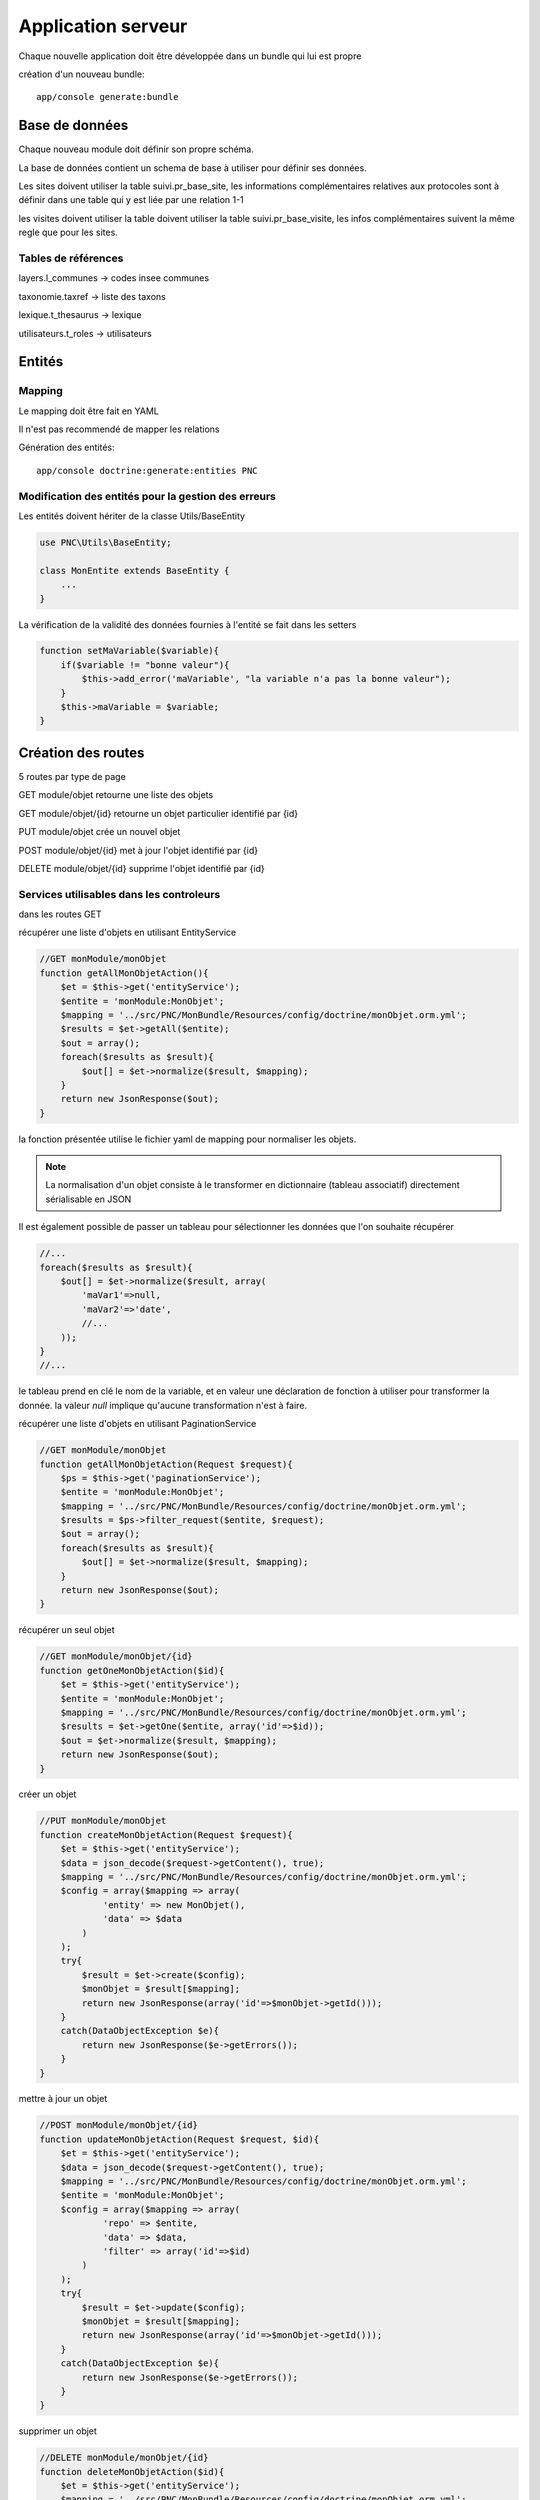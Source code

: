 Application serveur
===================


Chaque nouvelle application doit être développée dans un bundle qui lui est propre


création d'un nouveau bundle::

    app/console generate:bundle



Base de données
---------------

Chaque nouveau module doit définir son propre schéma.

La base de données contient un schema de base à utiliser pour définir ses données.

Les sites doivent utiliser la table suivi.pr_base_site, les informations complémentaires relatives aux protocoles sont à définir dans une table qui y est liée par une relation 1-1

les visites doivent utiliser la table doivent utiliser la table suivi.pr_base_visite, les infos complémentaires suivent la même regle que pour les sites.


Tables de références
~~~~~~~~~~~~~~~~~~~~

layers.l_communes -> codes insee communes 

taxonomie.taxref -> liste des taxons

lexique.t_thesaurus -> lexique

utilisateurs.t_roles -> utilisateurs



Entités
-------------------


Mapping
~~~~~~~

Le mapping doit être fait en YAML

Il n'est pas recommendé de mapper les relations


Génération des entités::
    
    app/console doctrine:generate:entities PNC


Modification des entités pour la gestion des erreurs
~~~~~~~~~~~~~~~~~~~~~~~~~~~~~~~~~~~~~~~~~~~~~~~~~~~~

Les entités doivent hériter de la classe Utils/BaseEntity

.. code:: php

    use PNC\Utils\BaseEntity;

    class MonEntite extends BaseEntity { 
        ...
    }


La vérification de la validité des données fournies à l'entité se fait dans les setters

.. code:: php

    function setMaVariable($variable){
        if($variable != "bonne valeur"){
            $this->add_error('maVariable', "la variable n'a pas la bonne valeur");
        }
        $this->maVariable = $variable;
    }



Création des routes
-------------------

5 routes par type de page

GET module/objet retourne une liste des objets 

GET module/objet/{id} retourne un objet particulier identifié par {id}

PUT module/objet crée un nouvel objet 

POST module/objet/{id} met à jour l'objet identifié par {id}

DELETE module/objet/{id} supprime l'objet identifié par {id}



Services utilisables dans les controleurs
~~~~~~~~~~~~~~~~~~~~~~~~~~~~~~~~~~~~~~~~~

dans les routes GET 

récupérer une liste d'objets en utilisant EntityService

.. code:: php

    //GET monModule/monObjet
    function getAllMonObjetAction(){
        $et = $this->get('entityService');
        $entite = 'monModule:MonObjet';
        $mapping = '../src/PNC/MonBundle/Resources/config/doctrine/monObjet.orm.yml';
        $results = $et->getAll($entite);
        $out = array();
        foreach($results as $result){
            $out[] = $et->normalize($result, $mapping);
        }
        return new JsonResponse($out);
    }

la fonction présentée utilise le fichier yaml de mapping pour normaliser les objets.

.. NOTE::
    La normalisation d'un objet consiste à le transformer en dictionnaire (tableau associatif) directement sérialisable en JSON


Il est également possible de passer un tableau pour sélectionner les données que l'on souhaite récupérer

.. code:: php

    //...
    foreach($results as $result){
        $out[] = $et->normalize($result, array(
            'maVar1'=>null,
            'maVar2'=>'date',
            //...
        ));
    }
    //...

le tableau prend en clé le nom de la variable, et en valeur une déclaration de fonction à utiliser pour transformer la donnée.
la valeur `null` implique qu'aucune transformation n'est à faire. 
    


récupérer une liste d'objets en utilisant PaginationService

.. code:: php

    //GET monModule/monObjet
    function getAllMonObjetAction(Request $request){
        $ps = $this->get('paginationService');
        $entite = 'monModule:MonObjet';
        $mapping = '../src/PNC/MonBundle/Resources/config/doctrine/monObjet.orm.yml';
        $results = $ps->filter_request($entite, $request);
        $out = array();
        foreach($results as $result){
            $out[] = $et->normalize($result, $mapping);
        }
        return new JsonResponse($out);
    }



récupérer un seul objet

.. code:: php

    //GET monModule/monObjet/{id}
    function getOneMonObjetAction($id){
        $et = $this->get('entityService');
        $entite = 'monModule:MonObjet';
        $mapping = '../src/PNC/MonBundle/Resources/config/doctrine/monObjet.orm.yml';
        $results = $et->getOne($entite, array('id'=>$id));
        $out = $et->normalize($result, $mapping);
        return new JsonResponse($out);
    }


créer un objet

.. code:: php

    //PUT monModule/monObjet
    function createMonObjetAction(Request $request){
        $et = $this->get('entityService');
        $data = json_decode($request->getContent(), true);
        $mapping = '../src/PNC/MonBundle/Resources/config/doctrine/monObjet.orm.yml';
        $config = array($mapping => array(
                'entity' => new MonObjet(),
                'data' => $data
            )
        );
        try{
            $result = $et->create($config);
            $monObjet = $result[$mapping];
            return new JsonResponse(array('id'=>$monObjet->getId()));
        }
        catch(DataObjectException $e){
            return new JsonResponse($e->getErrors());
        }
    }

mettre à jour un objet

.. code:: php

    //POST monModule/monObjet/{id}
    function updateMonObjetAction(Request $request, $id){
        $et = $this->get('entityService');
        $data = json_decode($request->getContent(), true);
        $mapping = '../src/PNC/MonBundle/Resources/config/doctrine/monObjet.orm.yml';
        $entite = 'monModule:MonObjet';
        $config = array($mapping => array(
                'repo' => $entite,
                'data' => $data,
                'filter' => array('id'=>$id)
            )
        );
        try{
            $result = $et->update($config);
            $monObjet = $result[$mapping];
            return new JsonResponse(array('id'=>$monObjet->getId()));
        }
        catch(DataObjectException $e){
            return new JsonResponse($e->getErrors());
        }
    }

supprimer un objet

.. code:: php

    //DELETE monModule/monObjet/{id}
    function deleteMonObjetAction($id){
        $et = $this->get('entityService');
        $mapping = '../src/PNC/MonBundle/Resources/config/doctrine/monObjet.orm.yml';
        $entite = 'monModule:MonObjet';
        $config = array($mapping => array(
                'repo' => $entite,
                'filter' => array('id'=>$id)
            )
        );
        try{
            $result = $et->delete($config);
            $monObjet = $result[$mapping];
            return new JsonResponse(array('id'=>$monObjet->getId()));
        }
        catch(DataObjectException $e){
            return new JsonResponse(array(), 404);
        }
    }
